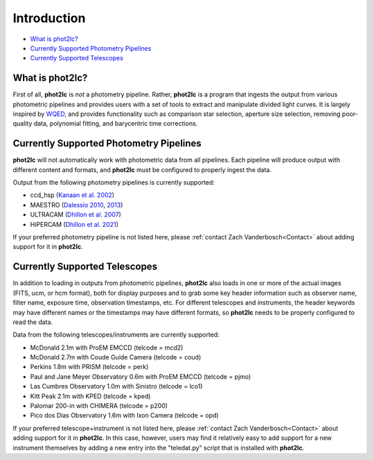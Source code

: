 Introduction
============

* `What is phot2lc?`_
* `Currently Supported Photometry Pipelines`_
* `Currently Supported Telescopes`_


What is phot2lc?
----------------

First of all, **phot2lc** is *not* a photometry pipeline. Rather, **phot2lc** is a program that ingests the output from various photometric pipelines and provides users with a set of tools to extract and manipulate divided light curves. It is largely inspired by `WQED <https://ui.adsabs.harvard.edu/abs/2009JPhCS.172a2081T/abstract>`_, and provides functionality such as comparison star selection, aperture size selection, removing poor-quality data, polynomial fitting, and barycentric time corrections.


Currently Supported Photometry Pipelines
----------------------------------------

**phot2lc** will not automatically work with photometric data from all pipelines. Each pipeline will produce output with different content and formats, and **phot2lc** must be configured to properly ingest the data. 

Output from the following photometry pipelines is currently supported:

* ccd_hsp (`Kanaan et al. 2002 <https://ui.adsabs.harvard.edu/abs/2002A%26A...389..896K/abstract>`_)
* MAESTRO (`Dalessio 2010 <https://ui.adsabs.harvard.edu/abs/2010AAS...21545209D/abstract>`_, `2013 <https://ui.adsabs.harvard.edu/abs/2013PhDT.......170D/abstract>`_)
* ULTRACAM (`Dhillon et al. 2007 <https://ui.adsabs.harvard.edu/abs/2007MNRAS.378..825D/abstract>`_)
* HiPERCAM (`Dhillon et al. 2021 <https://ui.adsabs.harvard.edu/abs/2021MNRAS.507..350D/abstract>`_)

If your preferred photometry pipeline is not listed here, please :ref:`contact Zach Vanderbosch<Contact>` about adding support for it in **phot2lc**.


Currently Supported Telescopes
------------------------------

In addition to loading in outputs from photometric pipelines, **phot2lc** also loads in one or more of the actual images (FITS, ucm, or hcm format), both for display purposes and to grab some key header information such as observer name, filter name, exposure time, observation timestamps, etc. For different telescopes and instruments, the header keywords may have different names or the timestamps may have different formats, so **phot2lc** needs to be properly configured to read the data.

Data from the following telescopes/instruments are currently supported:

* McDonald 2.1m with ProEM EMCCD (telcode = mcd2)
* McDonald 2.7m with Coude Guide Camera (telcode = coud)
* Perkins 1.8m with PRISM (telcode = perk)
* Paul and Jane Meyer Observatory 0.6m with ProEM EMCCD (telcode = pjmo)
* Las Cumbres Observatory 1.0m with Sinistro (telcode = lco1)
* Kitt Peak 2.1m with KPED (telcode = kped)
* Palomar 200-in with CHIMERA (telcode = p200)
* Pico dos Dias Observatory 1.6m with Ixon Camera (telcode = opd)

If your preferred telescope+instrument is not listed here, please :ref:`contact Zach Vanderbosch<Contact>` about adding support for it in **phot2lc**. In this case, however, users may find it relatively easy to add support for a new instrument themselves by adding a new entry into the "teledat.py" script that is installed with **phot2lc**.
